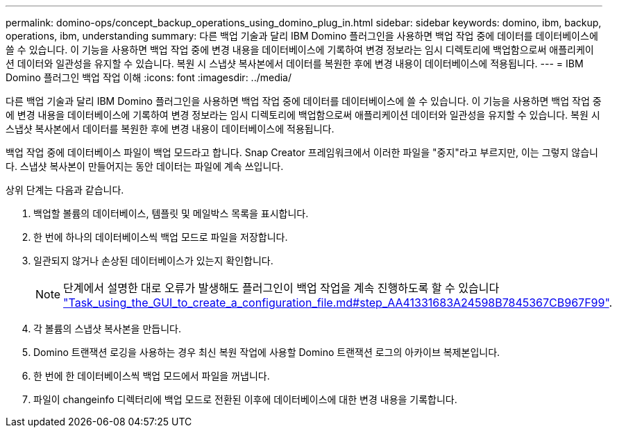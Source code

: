 ---
permalink: domino-ops/concept_backup_operations_using_domino_plug_in.html 
sidebar: sidebar 
keywords: domino, ibm, backup, operations, ibm, understanding 
summary: 다른 백업 기술과 달리 IBM Domino 플러그인을 사용하면 백업 작업 중에 데이터를 데이터베이스에 쓸 수 있습니다. 이 기능을 사용하면 백업 작업 중에 변경 내용을 데이터베이스에 기록하여 변경 정보라는 임시 디렉토리에 백업함으로써 애플리케이션 데이터와 일관성을 유지할 수 있습니다. 복원 시 스냅샷 복사본에서 데이터를 복원한 후에 변경 내용이 데이터베이스에 적용됩니다. 
---
= IBM Domino 플러그인 백업 작업 이해
:icons: font
:imagesdir: ../media/


[role="lead"]
다른 백업 기술과 달리 IBM Domino 플러그인을 사용하면 백업 작업 중에 데이터를 데이터베이스에 쓸 수 있습니다. 이 기능을 사용하면 백업 작업 중에 변경 내용을 데이터베이스에 기록하여 변경 정보라는 임시 디렉토리에 백업함으로써 애플리케이션 데이터와 일관성을 유지할 수 있습니다. 복원 시 스냅샷 복사본에서 데이터를 복원한 후에 변경 내용이 데이터베이스에 적용됩니다.

백업 작업 중에 데이터베이스 파일이 백업 모드라고 합니다. Snap Creator 프레임워크에서 이러한 파일을 "중지"라고 부르지만, 이는 그렇지 않습니다. 스냅샷 복사본이 만들어지는 동안 데이터는 파일에 계속 쓰입니다.

상위 단계는 다음과 같습니다.

. 백업할 볼륨의 데이터베이스, 템플릿 및 메일박스 목록을 표시합니다.
. 한 번에 하나의 데이터베이스씩 백업 모드로 파일을 저장합니다.
. 일관되지 않거나 손상된 데이터베이스가 있는지 확인합니다.
+

NOTE: 단계에서 설명한 대로 오류가 발생해도 플러그인이 백업 작업을 계속 진행하도록 할 수 있습니다 link:task_using_the_gui_to_create_a_configuration_file.md#STEP_AA41331683A24598B7845367CB967F99["Task_using_the_GUI_to_create_a_configuration_file.md#step_AA41331683A24598B7845367CB967F99"].

. 각 볼륨의 스냅샷 복사본을 만듭니다.
. Domino 트랜잭션 로깅을 사용하는 경우 최신 복원 작업에 사용할 Domino 트랜잭션 로그의 아카이브 복제본입니다.
. 한 번에 한 데이터베이스씩 백업 모드에서 파일을 꺼냅니다.
. 파일이 changeinfo 디렉터리에 백업 모드로 전환된 이후에 데이터베이스에 대한 변경 내용을 기록합니다.

